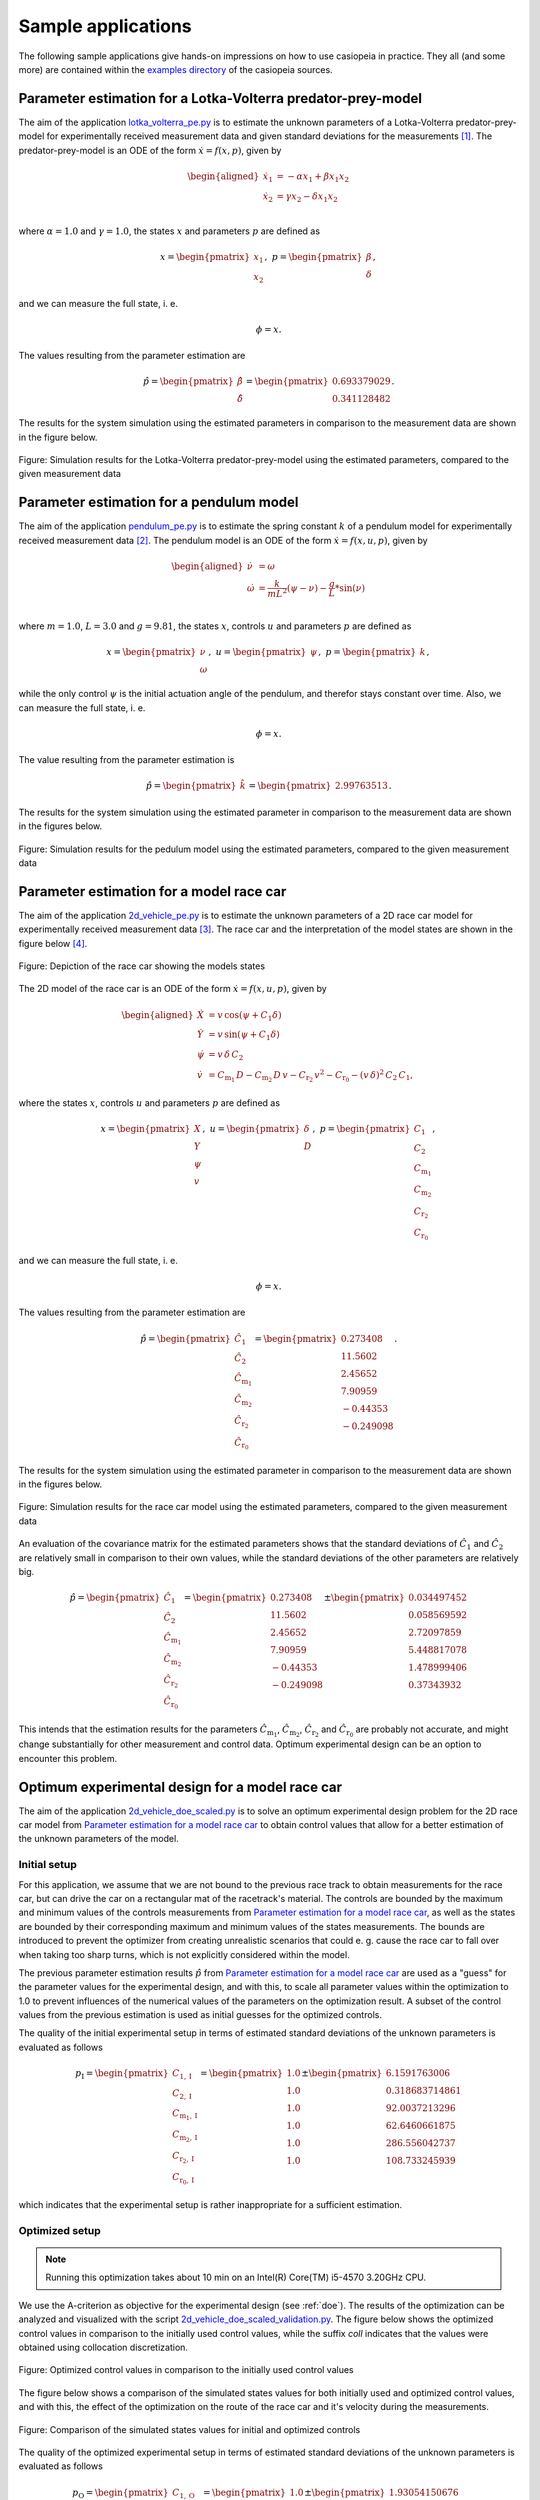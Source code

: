 .. This file is part of casiopeia.
..
.. Copyright 2014-2016 Adrian Bürger, Moritz Diehl
..
.. casiopeia is free software: you can redistribute it and/or modify
.. it under the terms of the GNU Lesser General Public License as published by
.. the Free Software Foundation, either version 3 of the License, or
.. (at your option) any later version.
..
.. casiopeia is distributed in the hope that it will be useful,
.. but WITHOUT ANY WARRANTY; without even the implied warranty of
.. MERCHANTABILITY or FITNESS FOR A PARTICULAR PURPOSE. See the
.. GNU Lesser General Public License for more details.
..
.. You should have received a copy of the GNU Lesser General Public License
.. along with casiopeia. If not, see <http://www.gnu.org/licenses/>.


.. _samples:

Sample applications
===================

The following sample applications give hands-on impressions on how to use casiopeia in practice. They all (and some more) are contained within the `examples directory <https://github.com/adbuerger/casiopeia/tree/master/examples>`_ of the casiopeia sources.

Parameter estimation for a Lotka-Volterra predator-prey-model
-------------------------------------------------------------

The aim of the application `lotka_volterra_pe.py <https://github.com/adbuerger/casiopeia/blob/master/examples/lotka_volterra_pe.py>`_ is to estimate the unknown parameters of a Lotka-Volterra predator-prey-model for experimentally received measurement data and given standard deviations for the measurements [#f1]_. The predator-prey-model is an ODE of the form :math:`\dot{x} = f(x,p)`, given by

.. math::

    \begin{aligned}
        \dot{x}_1 &= - \alpha x_1 + \beta x_1 x_2 \\
        \dot{x}_2 &= \gamma x_2 - \delta x_1 x_2 \\
    \end{aligned}

where :math:`\alpha = 1.0` and :math:`\gamma = 1.0`, the states :math:`x` and parameters :math:`p` are defined as 

.. math::

    x = \begin{pmatrix} {x_1} \\ {x_2} \end{pmatrix}, ~ p = \begin{pmatrix} {\beta} \\ {\delta} \end{pmatrix},

and we can measure the full state, i. e.  

.. math::

    \phi = x.

The values resulting from the parameter estimation are 

.. math::

    \hat{p} = \begin{pmatrix} {\hat{\beta}} \\ {\hat{\delta}} \end{pmatrix} = \begin{pmatrix} {0.693379029} \\ {0.341128482} \end{pmatrix}.

The results for the system simulation using the estimated parameters in comparison to the measurement data are shown in the figure below.

.. figure:: lv_results.png
    :scale: 80%
    :align: center

    Figure: Simulation results for the Lotka-Volterra predator-prey-model using the estimated parameters, compared to the given measurement data


Parameter estimation for a pendulum model
-----------------------------------------

The aim of the application `pendulum_pe.py <https://github.com/adbuerger/casiopeia/blob/master/examples/pendulum_pe.py>`_ is to estimate the spring constant :math:`k` of a pendulum model for experimentally received measurement data [#f2]_. The pendulum model is an ODE of the form :math:`\dot{x} = f(x,u,p)`, given by

.. math::

    \begin{aligned}
        \dot{\nu} &= \omega \\
        \dot{\omega} &= \frac{k}{m L^2} (\psi - \nu) - \frac{g}{L} * \sin(\nu)  \\
    \end{aligned}

where :math:`m = 1.0`, :math:`L = 3.0` and :math:`g = 9.81`, the states :math:`x`, controls :math:`u` and parameters :math:`p` are defined as

.. math::

    x = \begin{pmatrix} {\nu} \\ {\omega} \end{pmatrix}, ~ u = \begin{pmatrix} {\psi} \end{pmatrix}, ~ p = \begin{pmatrix} {k} \end{pmatrix},

while the only control :math:`\psi` is the initial actuation angle of the pendulum, and therefor stays constant over time. Also, we can measure the full state, i. e. 

.. math::

    \phi = x.

The value resulting from the parameter estimation is

.. math::

    \hat{p} = \begin{pmatrix} {\hat{k}}\end{pmatrix} = \begin{pmatrix} {2.99763513} \end{pmatrix}.

The results for the system simulation using the estimated parameter in comparison to the measurement data are shown in the figures below.

..  figure:: pendulum_results.png
    :scale: 50%
    :align: center

    Figure: Simulation results for the pedulum model using the estimated parameters, compared to the given measurement data

.. _racecarpe:

Parameter estimation for a model race car
-----------------------------------------

The aim of the application `2d_vehicle_pe.py <https://github.com/adbuerger/casiopeia/blob/master/examples/2d_vehicle_pe.py>`_ is to estimate the unknown parameters of a 2D race car model for experimentally received measurement data [#f3]_. The race car and the interpretation of the model states are shown in the figure below [#f4]_.

.. figure:: rc.png
    :scale: 60%
    :align: center

    Figure: Depiction of the race car showing the models states

The 2D model of the race car is an ODE of the form :math:`\dot{x} = f(x,u,p)`, given by

.. math::

    \begin{aligned}
        \dot{X} &= v \, \text{cos}(\psi + C_{1} \delta)\\
        \dot{Y} &= v \, \text{sin}(\psi + C_{1} \delta) \\
        \dot{\psi} &= v \, \delta \, C_{2} \\
        \dot{v} &= C_{\text{m}_{1}} \, D - C_{\text{m}_{2}} \, D \, v - C_{\text{r}_{2}} \, v^{2} - C_{\text{r}_{0}} - (v \, \delta)^{2} \, C_{2} \, C_{1},
    \end{aligned}


where the states :math:`x`, controls :math:`u` and parameters :math:`p` are defined as 

.. math::

    x = \begin{pmatrix} {X} \\ {Y} \\ {\psi} \\ {v} \end{pmatrix}, ~ u = \begin{pmatrix} {\delta} \\ D \end{pmatrix}, ~ p = \begin{pmatrix} {C_{1}} \\ {C_{2}} \\ {C_{\text{m}_{1}}}  \\ {C_{\text{m}_{2}}} \\ {C_{\text{r}_{2}}} \\ {C_{\text{r}_{0}}} \end{pmatrix},

and we can measure the full state, i. e.  

.. math::

    \phi = x.


The values resulting from the parameter estimation are

.. math::

    \hat{p} = \begin{pmatrix} {\hat{C_{1}}} \\ {\hat{C_{2}}} \\ {\hat{C_{\text{m}_{1}}}}  \\ {\hat{C_{\text{m}_{2}}}} \\ {\hat{C_{\text{r}_{2}}}} \\ {\hat{C_{\text{r}_{0}}}} \end{pmatrix} = \begin{pmatrix} {  0.273408} \\ { 11.5602} \\ {2.45652} \\ {7.90959} \\ {-0.44353} \\ {-0.249098} \end{pmatrix}.

The results for the system simulation using the estimated parameter in comparison to the measurement data are shown in the figures below.

..  figure:: rc_results.png
    :scale: 70%
    :align: center

    Figure: Simulation results for the race car model using the estimated parameters, compared to the given measurement data

An evaluation of the covariance matrix for the estimated parameters shows that the standard deviations of :math:`\hat{C_{1}}` and :math:`\hat{C_{2}}` are relatively small in comparison to their own values, while the standard deviations of the other parameters are relatively big.

.. math::

    \hat{p} = \begin{pmatrix} {\hat{C_{1}}} \\ {\hat{C_{2}}} \\ {\hat{C_{\text{m}_{1}}}}  \\ {\hat{C_{\text{m}_{2}}}} \\ {\hat{C_{\text{r}_{2}}}} \\ {\hat{C_{\text{r}_{0}}}} \end{pmatrix} = \begin{pmatrix} {  0.273408} \\ { 11.5602} \\ {2.45652} \\ {7.90959} \\ {-0.44353} \\ {-0.249098} \end{pmatrix} \pm \begin{pmatrix} {0.034497452} \\ {0.058569592} \\ {2.72097859} \\ {5.448817078} \\ {1.478999406} \\ {0.37343932} \end{pmatrix}


This intends that the estimation results for the parameters  :math:`\hat{C_{\text{m}_{1}}}`, :math:`\hat{C_{\text{m}_{2}}}`, :math:`\hat{C_{\text{r}_{2}}}` and :math:`\hat{C_{\text{r}_{0}}}` are probably not accurate, and might change substantially for other measurement and control data. Optimum experimental design can be an option to encounter this problem.


Optimum experimental design for a model race car
------------------------------------------------

The aim of the application `2d_vehicle_doe_scaled.py <https://github.com/adbuerger/casiopeia/blob/master/examples/2d_vehicle_doe_scaled.py>`_ is to solve an optimum experimental design problem for the 2D race car model from `Parameter estimation for a model race car`_ to obtain control values that allow for a better estimation of the unknown parameters of the model.

Initial setup
~~~~~~~~~~~~~

For this application, we assume that we are not bound to the previous race track to obtain measurements for the race car, but can drive the car on a rectangular mat of the racetrack's material. The controls are bounded by the maximum and minimum values of the controls measurements from `Parameter estimation for a model race car`_, as well as the states are bounded by their corresponding maximum and minimum values of the states measurements. The bounds are introduced to prevent the optimizer from creating unrealistic scenarios that could e. g. cause the race car to fall over when taking too sharp turns, which is not explicitly considered within the model.

The previous parameter estimation results :math:`\hat{p}` from `Parameter estimation for a model race car`_ are used as a "guess" for the parameter values for the experimental design, and with this, to scale all parameter values within the optimization to 1.0 to prevent influences of the numerical values of the parameters on the optimization result. A subset of the control values from the previous estimation is used as initial guesses for the optimized controls. 

The quality of the initial experimental setup in terms of estimated standard deviations of the unknown parameters is evaluated as follows

.. math::

    p_\text{I} = \begin{pmatrix} {C_{1, \text{I}}} \\ {C_{2, \text{I}}} \\ {C_{\text{m}_{1},\text{I}}}  \\ {C_{\text{m}_{2},\text{I}}} \\ {C_{\text{r}_{2},\text{I}}} \\ {C_{\text{r}_{0},\text{I}}} \end{pmatrix} = \begin{pmatrix} {1.0} \\ {1.0} \\ {1.0} \\ {1.0} \\ {1.0} \\ {1.0} \end{pmatrix} \pm \begin{pmatrix} {6.1591763006} \\ {0.318683714861} \\ {92.0037213296} \\ {62.6460661875} \\ {286.556042737} \\ {108.733245939} \end{pmatrix}

which indicates that the experimental setup is rather inappropriate for a sufficient estimation.

Optimized setup
~~~~~~~~~~~~~~~

.. note:: Running this optimization takes about 10 min on an Intel(R) Core(TM) i5-4570 3.20GHz CPU.

We use the A-criterion as objective for the experimental design (see :ref:`doe`). The results of the optimization can be analyzed and visualized with the script `2d_vehicle_doe_scaled_validation.py <https://github.com/adbuerger/casiopeia/blob/master/examples/2d_vehicle_doe_scaled_validation.py>`_. The figure below shows the optimized control values in comparison to the initially used control values, while the suffix `coll` indicates that the values were obtained using collocation discretization.

..  figure:: rc_doe_controls.png
    :scale: 70%
    :align: center

    Figure: Optimized control values in comparison to the initially used control values

The figure below shows a comparison of the simulated states values for both initially used and optimized control values, and with this, the effect of the optimization on the route of the race car and it's velocity during the measurements.

..  figure:: rc_doe_states.png
    :scale: 70%
    :align: center

    Figure: Comparison of the simulated states values for initial and optimized controls

The quality of the optimized experimental setup in terms of estimated standard deviations of the unknown parameters is evaluated as follows

.. math::

    p_\text{O} = \begin{pmatrix} {C_{1, \text{O}}} \\ {C_{2, \text{O}}} \\ {C_{\text{m}_{1},\text{O}}}  \\ {C_{\text{m}_{2},\text{O}}} \\ {C_{\text{r}_{2},\text{O}}} \\ {C_{\text{r}_{0},\text{O}}} \end{pmatrix} = \begin{pmatrix} {1.0} \\ {1.0} \\ {1.0} \\ {1.0} \\ {1.0} \\ {1.0} \end{pmatrix} \pm \begin{pmatrix} {1.93054150676} \\ {0.278656552587} \\ {1.96689422255} \\ {1.51815346784} \\ {3.42713773836} \\ {1.88475684297} \end{pmatrix}

which indicates that the optimized setup is more appropriate for parameter estimation compared to the initial experimental design. Though, the estimated standard deviations are still relatively big in comparison to the scaled parameter values, so it would probably make sense to further refine the experimental design. 

Further steps
~~~~~~~~~~~~~

Possible strategies for further refinement of the experimental design could be to increase the duration of the experiment so that more measurements can be taken, or to loosen control and state bounds to allow for greater system excitation.

In case these strategies are not applicable (physical limitations, safety concerns or alike), designing multiple experiments within one optimization problem can be a useful approach, so that several independent experiments can focus on different aspects of the system, which allows for a structured gathering of additional information about the system that can later be used within one parameter estimation.

Both planning of such experiments and using independent measurements data sets within one parameter estimation can be realized with casiopeia as well, see :ref:`multidoe` and :ref:`multipe`.

.. rubric:: References

.. Process for italic links, see: http://stackoverflow.com/questions/10669099/italicize-text-containing-a-link

.. [#f1] |linkf1|_

.. _linkf1: http://www.iwr.uni-heidelberg.de/~agbock/TEACHING/2006ws/NUM2/UEBUNGSBLAETTER/THEORIE/t09.pdf

.. |linkf1| replace:: *Bock, Sager et al.: Übungen zur Numerischen Mathematik II, sheet 9, IWR, Heidelberg university, 2006.*

.. [#f2] |linkf2|_

.. _linkf2: https://www.imtek.de/professuren/systemtheorie/events/dateien/exercise7.pdf

.. |linkf2| replace:: *Diehl, Moritz: Course on System Identification, exercise 7, SYSCOP, IMTEK, University of Freiburg, 2014/2015.*

.. [#f3] *Verschueren, Robin: Design and implementation of a time-optimal controller for model race cars, Master's thesis, KU Leuven, 2014.*

.. [#f4] *Spengler, Patrick and Gammeter, Christoph: Modeling of 1:43 scale race cars, Master’s thesis, ETH Zürich, 2010.*
